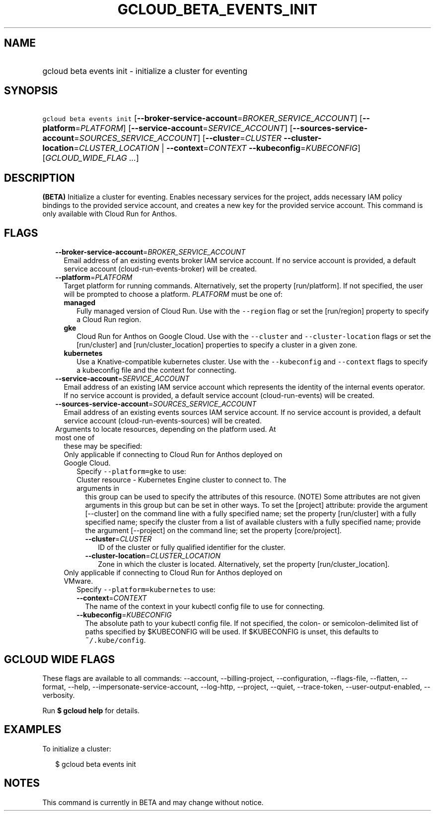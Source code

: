 
.TH "GCLOUD_BETA_EVENTS_INIT" 1



.SH "NAME"
.HP
gcloud beta events init \- initialize a cluster for eventing



.SH "SYNOPSIS"
.HP
\f5gcloud beta events init\fR [\fB\-\-broker\-service\-account\fR=\fIBROKER_SERVICE_ACCOUNT\fR] [\fB\-\-platform\fR=\fIPLATFORM\fR] [\fB\-\-service\-account\fR=\fISERVICE_ACCOUNT\fR] [\fB\-\-sources\-service\-account\fR=\fISOURCES_SERVICE_ACCOUNT\fR] [\fB\-\-cluster\fR=\fICLUSTER\fR\ \fB\-\-cluster\-location\fR=\fICLUSTER_LOCATION\fR\ |\ \fB\-\-context\fR=\fICONTEXT\fR\ \fB\-\-kubeconfig\fR=\fIKUBECONFIG\fR] [\fIGCLOUD_WIDE_FLAG\ ...\fR]



.SH "DESCRIPTION"

\fB(BETA)\fR Initialize a cluster for eventing. Enables necessary services for
the project, adds necessary IAM policy bindings to the provided service account,
and creates a new key for the provided service account. This command is only
available with Cloud Run for Anthos.



.SH "FLAGS"

.RS 2m
.TP 2m
\fB\-\-broker\-service\-account\fR=\fIBROKER_SERVICE_ACCOUNT\fR
Email address of an existing events broker IAM service account. If no service
account is provided, a default service account (cloud\-run\-events\-broker) will
be created.

.TP 2m
\fB\-\-platform\fR=\fIPLATFORM\fR
Target platform for running commands. Alternatively, set the property
[run/platform]. If not specified, the user will be prompted to choose a
platform. \fIPLATFORM\fR must be one of:

.RS 2m
.TP 2m
\fBmanaged\fR
Fully managed version of Cloud Run. Use with the \f5\-\-region\fR flag or set
the [run/region] property to specify a Cloud Run region.
.TP 2m
\fBgke\fR
Cloud Run for Anthos on Google Cloud. Use with the \f5\-\-cluster\fR and
\f5\-\-cluster\-location\fR flags or set the [run/cluster] and
[run/cluster_location] properties to specify a cluster in a given zone.
.TP 2m
\fBkubernetes\fR
Use a Knative\-compatible kubernetes cluster. Use with the \f5\-\-kubeconfig\fR
and \f5\-\-context\fR flags to specify a kubeconfig file and the context for
connecting.
.RE
.sp


.TP 2m
\fB\-\-service\-account\fR=\fISERVICE_ACCOUNT\fR
Email address of an existing IAM service account which represents the identity
of the internal events operator. If no service account is provided, a default
service account (cloud\-run\-events) will be created.

.TP 2m
\fB\-\-sources\-service\-account\fR=\fISOURCES_SERVICE_ACCOUNT\fR
Email address of an existing events sources IAM service account. If no service
account is provided, a default service account (cloud\-run\-events\-sources)
will be created.

.TP 2m

Arguments to locate resources, depending on the platform used. At most one of
these may be specified:

.RS 2m
.TP 2m

Only applicable if connecting to Cloud Run for Anthos deployed on Google Cloud.
Specify \f5\-\-platform=gke\fR to use:

.RS 2m
.TP 2m

Cluster resource \- Kubernetes Engine cluster to connect to. The arguments in
this group can be used to specify the attributes of this resource. (NOTE) Some
attributes are not given arguments in this group but can be set in other ways.
To set the [project] attribute: provide the argument [\-\-cluster] on the
command line with a fully specified name; set the property [run/cluster] with a
fully specified name; specify the cluster from a list of available clusters with
a fully specified name; provide the argument [\-\-project] on the command line;
set the property [core/project].

.RS 2m
.TP 2m
\fB\-\-cluster\fR=\fICLUSTER\fR
ID of the cluster or fully qualified identifier for the cluster.

.TP 2m
\fB\-\-cluster\-location\fR=\fICLUSTER_LOCATION\fR
Zone in which the cluster is located. Alternatively, set the property
[run/cluster_location].

.RE
.RE
.sp
.TP 2m

Only applicable if connecting to Cloud Run for Anthos deployed on VMware.
Specify \f5\-\-platform=kubernetes\fR to use:

.RS 2m
.TP 2m
\fB\-\-context\fR=\fICONTEXT\fR
The name of the context in your kubectl config file to use for connecting.

.TP 2m
\fB\-\-kubeconfig\fR=\fIKUBECONFIG\fR
The absolute path to your kubectl config file. If not specified, the colon\- or
semicolon\-delimited list of paths specified by $KUBECONFIG will be used. If
$KUBECONFIG is unset, this defaults to \f5~/.kube/config\fR.


.RE
.RE
.RE
.sp

.SH "GCLOUD WIDE FLAGS"

These flags are available to all commands: \-\-account, \-\-billing\-project,
\-\-configuration, \-\-flags\-file, \-\-flatten, \-\-format, \-\-help,
\-\-impersonate\-service\-account, \-\-log\-http, \-\-project, \-\-quiet,
\-\-trace\-token, \-\-user\-output\-enabled, \-\-verbosity.

Run \fB$ gcloud help\fR for details.



.SH "EXAMPLES"

To initialize a cluster:

.RS 2m
$ gcloud beta events init
.RE



.SH "NOTES"

This command is currently in BETA and may change without notice.

